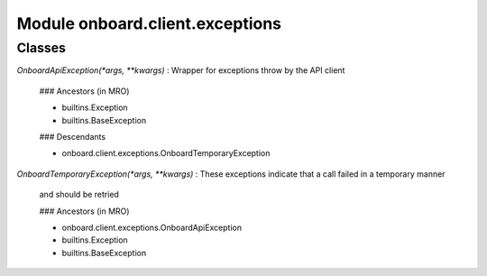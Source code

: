 Module onboard.client.exceptions
================================

Classes
-------

`OnboardApiException(*args, **kwargs)`
:   Wrapper for exceptions throw by the API client

    ### Ancestors (in MRO)

    * builtins.Exception
    * builtins.BaseException

    ### Descendants

    * onboard.client.exceptions.OnboardTemporaryException

`OnboardTemporaryException(*args, **kwargs)`
:   These exceptions indicate that a call failed in a temporary manner
    and should be retried

    ### Ancestors (in MRO)

    * onboard.client.exceptions.OnboardApiException
    * builtins.Exception
    * builtins.BaseException
